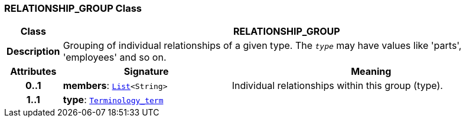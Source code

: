 === RELATIONSHIP_GROUP Class

[cols="^1,3,5"]
|===
h|*Class*
2+^h|*RELATIONSHIP_GROUP*

h|*Description*
2+a|Grouping of individual relationships of a given type. The `_type_` may have values like 'parts', 'employees' and so on.

h|*Attributes*
^h|*Signature*
^h|*Meaning*

h|*0..1*
|*members*: `link:/releases/BASE/{base_release}/foundation_types.html#_list_class[List^]<String>`
a|Individual relationships within this group (type).

h|*1..1*
|*type*: `link:/releases/BASE/{base_release}/foundation_types.html#_terminology_term_class[Terminology_term^]`
a|
|===
